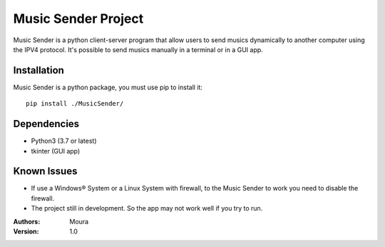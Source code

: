 ====================
Music Sender Project
====================

Music Sender is a python client-server program that allow users to send musics 
dynamically to another computer using the IPV4 protocol. It's possible to send 
musics manually in a terminal or in a GUI app.

Installation
============

Music Sender is a python package, you must use pip to install it::

   pip install ./MusicSender/

Dependencies
============

* Python3 (3.7 or latest)
* tkinter (GUI app)

Known Issues
============

* If use a Windows® System or a Linux System with firewall, to the Music Sender
  to work you need to disable the firewall.

* The project still in development. So the app may not work well if you try 
  to run.

:Authors: Moura
:Version: 1.0
